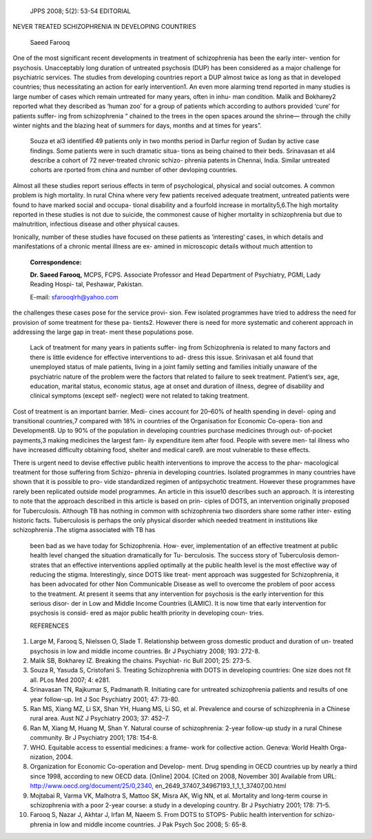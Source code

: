    JPPS 2008; 5(2): 53-54 EDITORIAL

NEVER TREATED SCHIZOPHRENIA IN DEVELOPING COUNTRIES

   Saeed Farooq

One of the most significant recent developments in treatment of
schizophrenia has been the early inter- vention for psychosis.
Unacceptably long duration of untreated psychosis (DUP) has been
considered as a major challenge for psychiatric services. The studies
from developing countries report a DUP almost twice as long as that in
developed countries; thus necessitating an action for early
intervention1. An even more alarming trend reported in many studies is
large number of cases which remain untreated for many years, often in
inhu- man condition. Malik and Bokharey2 reported what they described as
‘human zoo’ for a group of patients which according to authors provided
‘cure’ for patients suffer- ing from schizophrenia “ chained to the
trees in the open spaces around the shrine— through the chilly winter
nights and the blazing heat of summers for days, months and at times for
years”.

   Souza et al3 identified 49 patients only in two months period in
   Darfur region of Sudan by active case findings. Some patients were in
   such dramatic situa- tions as being chained to their beds. Srinavasan
   et al4 describe a cohort of 72 never-treated chronic schizo- phrenia
   patents in Chennai, India. Similar untreated cohorts are rported from
   china and number of other devloping countries.

Almost all these studies report serious effects in term of
psychological, physical and social outcomes. A common problem is high
mortality. In rural China where very few patients received adequate
treatment, untreated patients were found to have marked social and
occupa- tional disability and a fourfold increase in mortality5,6.The
high mortality reported in these studies is not due to suicide, the
commonest cause of higher mortality in schizophrenia but due to
malnutrition, infectious disease and other physical causes.

Ironically, number of these studies have focused on these patients as
‘interesting’ cases, in which details and manifestations of a chronic
mental illness are ex- amined in microscopic details without much
attention to

   **Correspondence:**

   **Dr. Saeed Farooq,** MCPS, FCPS. Associate Professor and Head
   Department of Psychiatry, PGMI, Lady Reading Hospi- tal, Peshawar,
   Pakistan.

   E-mail: sfarooqlrh@yahoo.com

the challenges these cases pose for the service provi- sion. Few
isolated programmes have tried to address the need for provision of some
treatment for these pa- tients2. However there is need for more
systematic and coherent approach in addressing the large gap in treat-
ment these populations pose.

   Lack of treatment for many years in patients suffer- ing from
   Schizophrenia is related to many factors and there is little evidence
   for effective interventions to ad- dress this issue. Srinivasan et
   al4 found that unemployed status of male patients, living in a joint
   family setting and families initially unaware of the psychiatric
   nature of the problem were the factors that related to failure to
   seek treatment. Patient’s sex, age, education, marital status,
   economic status, age at onset and duration of illness, degree of
   disability and clinical symptoms (except self- neglect) were not
   related to taking treatment.

Cost of treatment is an important barrier. Medi- cines account for
20–60% of health spending in devel- oping and transitional countries,7
compared with 18% in countries of the Organisation for Economic
Co-opera- tion and Development8. Up to 90% of the population in
developing countries purchase medicines through out- of-pocket
payments,3 making medicines the largest fam- ily expenditure item after
food. People with severe men- tal illness who have increased difficulty
obtaining food, shelter and medical care9. are most vulnerable to these
effects.

There is urgent need to devise effective public health interventions to
improve the access to the phar- macological treatment for those
suffering from Schizo- phrenia in developing countries. Isolated
programmes in many countries have shown that it is possible to pro- vide
standardized regimen of antipsychotic treatment. However these
programmes have rarely been replicated outside model programmes. An
article in this issue10 describes such an approach. It is interesting to
note that the approach described in this article is based on prin-
ciples of DOTS, an intervention originally proposed for Tuberculosis.
Although TB has nothing in common with schizophrenia two disorders share
some rather inter- esting historic facts. Tuberculosis is perhaps the
only physical disorder which needed treatment in institutions like
schizophrenia .The stigma associated with TB has

   been bad as we have today for Schizophrenia. How- ever,
   implementation of an effective treatment at public health level
   changed the situation dramatically for Tu- berculosis. The success
   story of Tuberculosis demon- strates that an effective interventions
   applied optimally at the public health level is the most effective
   way of reducing the stigma. Interestingly, since DOTS like treat-
   ment approach was suggested for Schizophrenia, it has been advocated
   for other Non Communicable Disease as well to overcome the problem of
   poor access to the treatment. At present it seems that any
   intervention for psychosis is the early intervention for this serious
   disor- der in Low and Middle Income Countries (LAMIC). It is now time
   that early intervention for psychosis is consid- ered as major public
   health priority in developing coun- tries.

   REFERENCES

1.  Large M, Farooq S, Nielssen O, Slade T. Relationship between gross
    domestic product and duration of un- treated psychosis in low and
    middle income countries. Br J Psychiatry 2008; 193: 272-8.

2.  Malik SB, Bokharey IZ. Breaking the chains. Psychiat- ric Bull 2001;
    25: 273-5.

3.  Souza R, Yasuda S, Cristofani S. Treating Schizophrenia with DOTS in
    developing countries: One size does not fit all. PLos Med 2007; 4:
    e281.

4.  Srinavasan TN, Rajkumar S, Padmanath R. Initiating care for
    untreated schizophrenia patients and results of one year follow-up.
    Int J Soc Psychiatry 2001; 47: 73-80.

5.  Ran MS, Xiang MZ, Li SX, Shan YH, Huang MS, Li SG, et al. Prevalence
    and course of schizophrenia in a Chinese rural area. Aust NZ J
    Psychiatry 2003; 37: 452–7.

6.  Ran M, Xiang M, Huang M, Shan Y. Natural course of schizophrenia:
    2-year follow-up study in a rural Chinese community. Br J Psychiatry
    2001; 178: 154-8.

7.  WHO. Equitable access to essential medicines: a frame- work for
    collective action. Geneva: World Health Orga- nization, 2004.

8.  Organization for Economic Co-operation and Develop- ment. Drug
    spending in OECD countries up by nearly a third since 1998,
    according to new OECD data. [Online] 2004. [Cited on 2008, November
    30] Available from URL:
    `http://www.oecd.org/document/25/0,2340, <http://www.oecd.org/document/25/0%2C2340>`__
    en_2649_37407_34967193_1_1_1_37407,00.html

9.  Mojtabai R, Varma VK, Malhotra S, Mattoo SK, Misra AK, Wig NN, et
    al. Mortality and long-term course in schizophrenia with a poor
    2-year course: a study in a developing country. Br J Psychiatry
    2001; 178: 71–5.

10. Farooq S, Nazar J, Akhtar J, Irfan M, Naeem S. From DOTS to STOPS-
    Public health intervention for schizo- phrenia in low and middle
    income countries. J Pak Psych Soc 2008; 5: 65-8.
